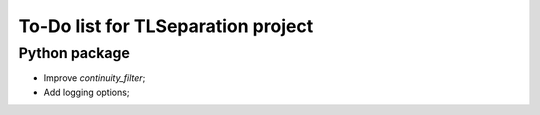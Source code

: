 ===================================
To-Do list for TLSeparation project
===================================


Python package
~~~~~~~~~~~~~~
- Improve *continuity_filter*;
- Add logging options;